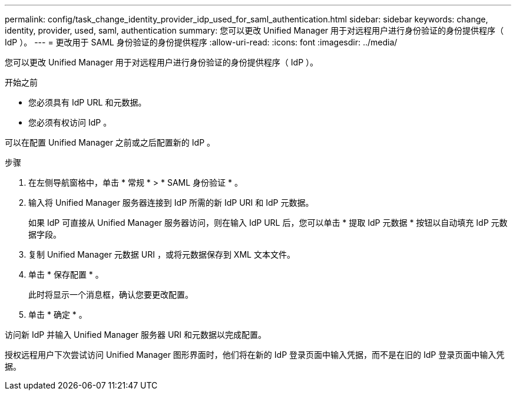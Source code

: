 ---
permalink: config/task_change_identity_provider_idp_used_for_saml_authentication.html 
sidebar: sidebar 
keywords: change, identity, provider, used, saml, authentication 
summary: 您可以更改 Unified Manager 用于对远程用户进行身份验证的身份提供程序（ IdP ）。 
---
= 更改用于 SAML 身份验证的身份提供程序
:allow-uri-read: 
:icons: font
:imagesdir: ../media/


[role="lead"]
您可以更改 Unified Manager 用于对远程用户进行身份验证的身份提供程序（ IdP ）。

.开始之前
* 您必须具有 IdP URL 和元数据。
* 您必须有权访问 IdP 。


可以在配置 Unified Manager 之前或之后配置新的 IdP 。

.步骤
. 在左侧导航窗格中，单击 * 常规 * > * SAML 身份验证 * 。
. 输入将 Unified Manager 服务器连接到 IdP 所需的新 IdP URI 和 IdP 元数据。
+
如果 IdP 可直接从 Unified Manager 服务器访问，则在输入 IdP URL 后，您可以单击 * 提取 IdP 元数据 * 按钮以自动填充 IdP 元数据字段。

. 复制 Unified Manager 元数据 URI ，或将元数据保存到 XML 文本文件。
. 单击 * 保存配置 * 。
+
此时将显示一个消息框，确认您要更改配置。

. 单击 * 确定 * 。


访问新 IdP 并输入 Unified Manager 服务器 URI 和元数据以完成配置。

授权远程用户下次尝试访问 Unified Manager 图形界面时，他们将在新的 IdP 登录页面中输入凭据，而不是在旧的 IdP 登录页面中输入凭据。
